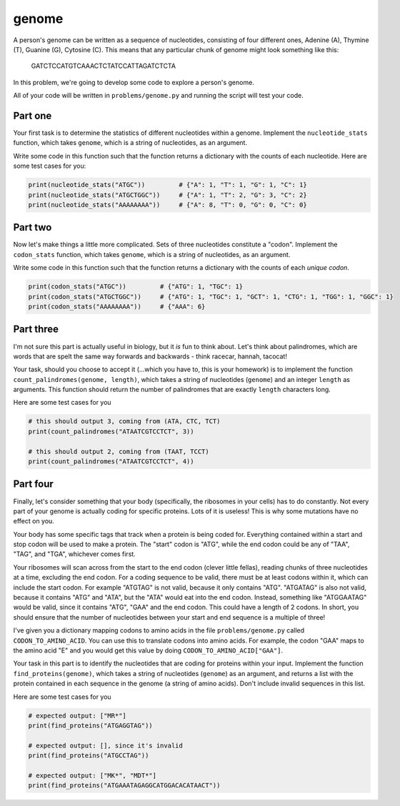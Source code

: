 genome
======

A person's genome can be written as a sequence of nucleotides, consisting of four different ones, Adenine (A), Thymine (T), Guanine (G), Cytosine (C). This means that any particular chunk of genome might look something like this:

    GATCTCCATGTCAAACTCTATCCATTAGATCTCTA

In this problem, we're going to develop some code to explore a person's genome.

All of your code will be written in ``problems/genome.py`` and running the script will test your code.

Part one
--------

Your first task is to determine the statistics of different nucleotides within a genome. Implement the ``nucleotide_stats`` function, which takes ``genome``, which is a string of nucleotides, as an argument.

Write some code in this function such that the function returns a dictionary with the counts of each nucleotide. Here are some test cases for you:

.. code-block:: python

    print(nucleotide_stats("ATGC"))         # {"A": 1, "T": 1, "G": 1, "C": 1}
    print(nucleotide_stats("ATGCTGGC"))     # {"A": 1, "T": 2, "G": 3, "C": 2}
    print(nucleotide_stats("AAAAAAAA"))     # {"A": 8, "T": 0, "G": 0, "C": 0}


Part two
--------

Now let's make things a little more complicated. Sets of three nucleotides constitute a "codon". Implement the ``codon_stats`` function, which takes ``genome``, which is a string of nucleotides, as an argument.


Write some code in this function such that the function returns a dictionary with the counts of each *unique codon*.

.. code-block:: python

    print(codon_stats("ATGC"))         # {"ATG": 1, "TGC": 1}
    print(codon_stats("ATGCTGGC"))     # {"ATG": 1, "TGC": 1, "GCT": 1, "CTG": 1, "TGG": 1, "GGC": 1} 
    print(codon_stats("AAAAAAAA"))     # {"AAA": 6}

Part three
----------

I'm not sure this part is actually useful in biology, but it *is* fun to think about. Let's think about palindromes, which are words that are spelt the same way forwards and backwards - think racecar, hannah, tacocat!

Your task, should you choose to accept it (...which you have to, this is your homework) is to implement the function ``count_palindromes(genome, length)``, which takes a string of nucleotides (``genome``) and an integer ``length`` as arguments. This function should return the number of palindromes that are exactly ``length`` characters long.

Here are some test cases for you

.. code-block:: python

    # this should output 3, coming from (ATA, CTC, TCT)
    print(count_palindromes("ATAATCGTCCTCT", 3))

    # this should output 2, coming from (TAAT, TCCT)
    print(count_palindromes("ATAATCGTCCTCT", 4))


Part four
---------

.. margin::

    If you think about it, given that your ribosomes know how to do this, you should find this part easy! If you're struggling, consider meditation to communicate with your inner self.

Finally, let's consider something that your body (specifically, the ribosomes in your cells) has to do constantly. Not every part of your genome is actually coding for specific proteins. Lots of it is useless! This is why some mutations have no effect on you.

Your body has some specific tags that track when a protein is being coded for. Everything contained within a start and stop codon will be used to make a protein. The "start" codon is "ATG", while the end codon could be any of "TAA", "TAG", and "TGA", whichever comes first.

.. margin::

    In reality, coding sequences have more requirements than this, but this gives us a good approximation.

Your ribosomes will scan across from the start to the end codon (clever little fellas), reading chunks of three nucleotides at a time, excluding the end codon. For a coding sequence to be valid, there must be at least codons within it, which can include the start codon. For example "ATGTAG" is not valid, because it only contains "ATG". "ATGATAG" is also not valid, because it contains "ATG" and "ATA", but the "ATA" would eat into the end codon. Instead, something like "ATGGAATAG" would be valid, since it contains "ATG", "GAA" and the end codon. This could have a length of 2 codons. In short, you should ensure that the number of nucleotides between your start and end sequence is a multiple of three!

I've given you a dictionary mapping codons to amino acids in the file ``problems/genome.py`` called ``CODON_TO_AMINO_ACID``. You can use this to translate codons into amino acids. For example, the codon "GAA" maps to the amino acid "E" and you would get this value by doing ``CODON_TO_AMINO_ACID["GAA"]``.

Your task in this part is to identify the nucleotides that are coding for proteins within your input. Implement the function ``find_proteins(genome)``, which takes a string of nucleotides (``genome``) as an argument, and returns a list with the protein contained in each sequence in the genome (a string of amino acids). Don't include invalid sequences in this list.

Here are some test cases for you

.. code-block:: python

    # expected output: ["MR*"]
    print(find_proteins("ATGAGGTAG"))

    # expected output: [], since it's invalid
    print(find_proteins("ATGCCTAG"))

    # expected output: ["MK*", "MDT*"]
    print(find_proteins("ATGAAATAGAGGCATGGACACATAACT"))
